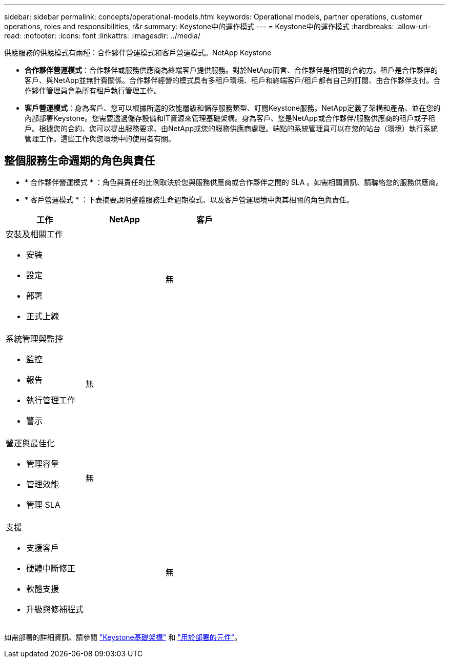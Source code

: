 ---
sidebar: sidebar 
permalink: concepts/operational-models.html 
keywords: Operational models, partner operations, customer operations, roles and responsibilities, r&r 
summary: Keystone中的運作模式 
---
= Keystone中的運作模式
:hardbreaks:
:allow-uri-read: 
:nofooter: 
:icons: font
:linkattrs: 
:imagesdir: ../media/


[role="lead"]
供應服務的供應模式有兩種：合作夥伴營運模式和客戶營運模式。NetApp Keystone

* *合作夥伴營運模式*：合作夥伴或服務供應商為終端客戶提供服務。對於NetApp而言、合作夥伴是相關的合約方。租戶是合作夥伴的客戶、與NetApp並無計費關係。合作夥伴經營的模式具有多租戶環境、租戶和終端客戶/租戶都有自己的訂閱、由合作夥伴支付。合作夥伴管理員會為所有租戶執行管理工作。
* *客戶營運模式*：身為客戶、您可以根據所選的效能層級和儲存服務類型、訂閱Keystone服務。NetApp定義了架構和產品、並在您的內部部署Keystone。您需要透過儲存設備和IT資源來管理基礎架構。身為客戶、您是NetApp或合作夥伴/服務供應商的租戶或子租戶。根據您的合約、您可以提出服務要求、由NetApp或您的服務供應商處理。端點的系統管理員可以在您的站台（環境）執行系統管理工作。這些工作與您環境中的使用者有關。




== 整個服務生命週期的角色與責任

* * 合作夥伴營運模式 * ：角色與責任的比例取決於您與服務供應商或合作夥伴之間的 SLA 。如需相關資訊、請聯絡您的服務供應商。
* * 客戶營運模式 * ：下表摘要說明整體服務生命週期模式、以及客戶營運環境中與其相關的角色與責任。


|===
| 工作 | NetApp | 客戶 


 a| 
安裝及相關工作

* 安裝
* 設定
* 部署
* 正式上線

| image:check.png[""] | 無 


 a| 
系統管理與監控

* 監控
* 報告
* 執行管理工作
* 警示

| 無 | image:check.png[""] 


 a| 
營運與最佳化

* 管理容量
* 管理效能
* 管理 SLA

| 無 | image:check.png[""] 


 a| 
支援

* 支援客戶
* 硬體中斷修正
* 軟體支援
* 升級與修補程式

| image:check.png[""] | 無 
|===
如需部署的詳細資訊、請參閱 link:../concepts/infra.html["Keystone基礎架構"] 和 link:..//concepts/components.html["用於部署的元件"]。
